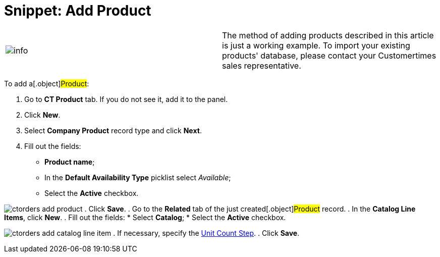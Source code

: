 = Snippet: Add Product

[cols=",",]
|===
|image:info.png[] |The method
of adding products described in this article is just a working example.
To import your existing products' database, please contact your
Customertimes sales representative.
|===

To add a[.object]#Product#:

. Go to *CT Product* tab. If you do not see it, add it to the panel.
. Click *New*.
. Select *Company Product* record type and click *Next*.
. Fill out the fields:
* *Product name*;
* In the *Default Availability Type* picklist select _Available_;
* Select the *Active* checkbox.

image:ctorders-add-product.png[]
. Click *Save*.
. Go to the *Related* tab of the just created[.object]#Product#
record.
. In the *Catalog Line Items*, click *New*.
. Fill out the fields:
* Select *Catalog*;
* Select the *Active* checkbox.

image:ctorders-add-catalog-line-item.png[]
. If necessary, specify the
link:admin-guide/managing-ct-orders/catalog-management/catalog-data-model/catalog-line-item-field-reference[Unit Count Step].
. Click *Save*.
